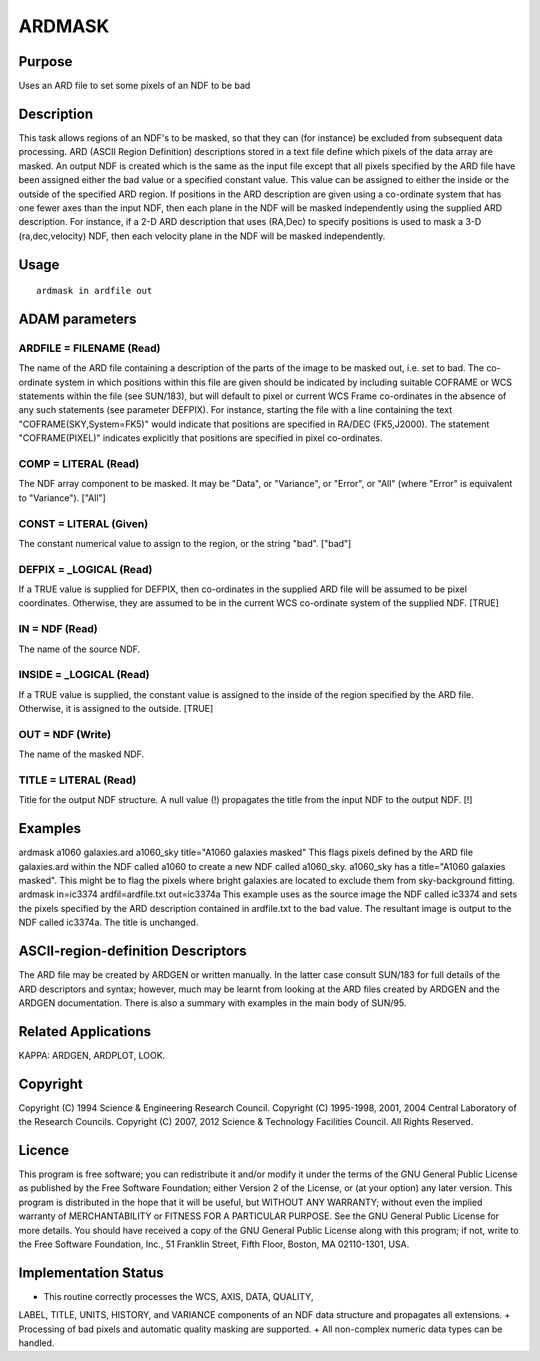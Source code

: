

ARDMASK
=======


Purpose
~~~~~~~
Uses an ARD file to set some pixels of an NDF to be bad


Description
~~~~~~~~~~~
This task allows regions of an NDF's to be masked, so that they can
(for instance) be excluded from subsequent data processing. ARD (ASCII
Region Definition) descriptions stored in a text file define which
pixels of the data array are masked. An output NDF is created which is
the same as the input file except that all pixels specified by the ARD
file have been assigned either the bad value or a specified constant
value. This value can be assigned to either the inside or the outside
of the specified ARD region.
If positions in the ARD description are given using a co-ordinate
system that has one fewer axes than the input NDF, then each plane in
the NDF will be masked independently using the supplied ARD
description. For instance, if a 2-D ARD description that uses (RA,Dec)
to specify positions is used to mask a 3-D (ra,dec,velocity) NDF, then
each velocity plane in the NDF will be masked independently.


Usage
~~~~~


::

    
       ardmask in ardfile out
       



ADAM parameters
~~~~~~~~~~~~~~~



ARDFILE = FILENAME (Read)
`````````````````````````
The name of the ARD file containing a description of the parts of the
image to be masked out, i.e. set to bad. The co-ordinate system in
which positions within this file are given should be indicated by
including suitable COFRAME or WCS statements within the file (see
SUN/183), but will default to pixel or current WCS Frame co-ordinates
in the absence of any such statements (see parameter DEFPIX). For
instance, starting the file with a line containing the text
"COFRAME(SKY,System=FK5)" would indicate that positions are specified
in RA/DEC (FK5,J2000). The statement "COFRAME(PIXEL)" indicates
explicitly that positions are specified in pixel co-ordinates.



COMP = LITERAL (Read)
`````````````````````
The NDF array component to be masked. It may be "Data", or "Variance",
or "Error", or "All" (where "Error" is equivalent to "Variance").
["All"]



CONST = LITERAL (Given)
```````````````````````
The constant numerical value to assign to the region, or the string
"bad". ["bad"]



DEFPIX = _LOGICAL (Read)
````````````````````````
If a TRUE value is supplied for DEFPIX, then co-ordinates in the
supplied ARD file will be assumed to be pixel coordinates. Otherwise,
they are assumed to be in the current WCS co-ordinate system of the
supplied NDF. [TRUE]



IN = NDF (Read)
```````````````
The name of the source NDF.



INSIDE = _LOGICAL (Read)
````````````````````````
If a TRUE value is supplied, the constant value is assigned to the
inside of the region specified by the ARD file. Otherwise, it is
assigned to the outside. [TRUE]



OUT = NDF (Write)
`````````````````
The name of the masked NDF.



TITLE = LITERAL (Read)
``````````````````````
Title for the output NDF structure. A null value (!) propagates the
title from the input NDF to the output NDF. [!]



Examples
~~~~~~~~
ardmask a1060 galaxies.ard a1060_sky title="A1060 galaxies masked"
This flags pixels defined by the ARD file galaxies.ard within the NDF
called a1060 to create a new NDF called a1060_sky. a1060_sky has a
title="A1060 galaxies masked". This might be to flag the pixels where
bright galaxies are located to exclude them from sky-background
fitting.
ardmask in=ic3374 ardfil=ardfile.txt out=ic3374a
This example uses as the source image the NDF called ic3374 and sets
the pixels specified by the ARD description contained in ardfile.txt
to the bad value. The resultant image is output to the NDF called
ic3374a. The title is unchanged.



ASCII-region-definition Descriptors
~~~~~~~~~~~~~~~~~~~~~~~~~~~~~~~~~~~
The ARD file may be created by ARDGEN or written manually. In the
latter case consult SUN/183 for full details of the ARD descriptors
and syntax; however, much may be learnt from looking at the ARD files
created by ARDGEN and the ARDGEN documentation. There is also a
summary with examples in the main body of SUN/95.


Related Applications
~~~~~~~~~~~~~~~~~~~~
KAPPA: ARDGEN, ARDPLOT, LOOK.


Copyright
~~~~~~~~~
Copyright (C) 1994 Science & Engineering Research Council. Copyright
(C) 1995-1998, 2001, 2004 Central Laboratory of the Research Councils.
Copyright (C) 2007, 2012 Science & Technology Facilities Council. All
Rights Reserved.


Licence
~~~~~~~
This program is free software; you can redistribute it and/or modify
it under the terms of the GNU General Public License as published by
the Free Software Foundation; either Version 2 of the License, or (at
your option) any later version.
This program is distributed in the hope that it will be useful, but
WITHOUT ANY WARRANTY; without even the implied warranty of
MERCHANTABILITY or FITNESS FOR A PARTICULAR PURPOSE. See the GNU
General Public License for more details.
You should have received a copy of the GNU General Public License
along with this program; if not, write to the Free Software
Foundation, Inc., 51 Franklin Street, Fifth Floor, Boston, MA
02110-1301, USA.


Implementation Status
~~~~~~~~~~~~~~~~~~~~~


+ This routine correctly processes the WCS, AXIS, DATA, QUALITY,
LABEL, TITLE, UNITS, HISTORY, and VARIANCE components of an NDF data
structure and propagates all extensions.
+ Processing of bad pixels and automatic quality masking are
supported.
+ All non-complex numeric data types can be handled.




